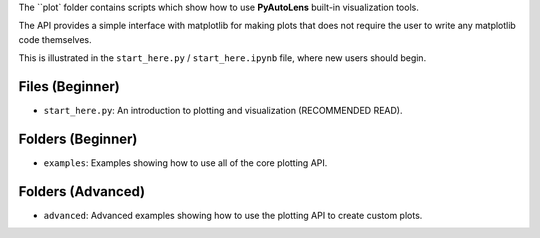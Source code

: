 The ``plot` folder contains scripts which show how to use **PyAutoLens** built-in visualization tools.

The API provides a simple interface with matplotlib for making plots that does not require the user to
write any matplotlib code themselves.

This is illustrated in the ``start_here.py`` / ``start_here.ipynb`` file, where new users should begin.

Files (Beginner)
----------------

- ``start_here.py``: An introduction to plotting and visualization (RECOMMENDED READ).

Folders (Beginner)
------------------

- ``examples``: Examples showing how to use all of the core plotting API.

Folders (Advanced)
------------------

- ``advanced``: Advanced examples showing how to use the plotting API to create custom plots.